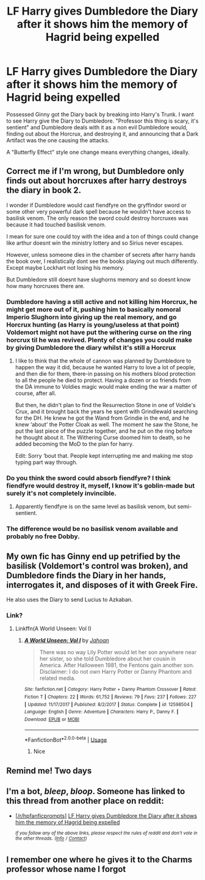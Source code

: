 #+TITLE: LF Harry gives Dumbledore the Diary after it shows him the memory of Hagrid being expelled

* LF Harry gives Dumbledore the Diary after it shows him the memory of Hagrid being expelled
:PROPERTIES:
:Author: LittenInAScarf
:Score: 56
:DateUnix: 1560541324.0
:DateShort: 2019-Jun-15
:FlairText: Request
:END:
Possessed Ginny got the Diary back by breaking into Harry's Trunk. I want to see Harry give the Diary to Dumbledore. "Professor this thing is scary, it's sentient" and Dumbledore deals with it as a non evil Dumbledore would, finding out about the Horcrux, and destroying it, and announcing that a Dark Artifact was the one causing the attacks.

A "Butterfly Effect" style one change means everything changes, ideally.


** Correct me if I'm wrong, but Dumbledore only finds out about horcruxes after harry destroys the diary in book 2.

I wonder if Dumbledore would cast fiendfyre on the gryffindor sword or some other very powerful dark spell because he wouldn't have access to basilisk venom. The only reason the sword could destroy horcruxes was because it had touched basilisk venom.

I mean for sure one could toy with the idea and a ton of things could change like arthur doesnt win the ministry lottery and so Sirius never escapes.

However, unless someone dies in the chamber of secrets after harry hands the book over, I realistically dont see the books playing out much differently. Except maybe Lockhart not losing his memory.

But Dumbledore still doesnt have slughorns memory and so doesnt know how many horcruxes there are.
:PROPERTIES:
:Author: hamstersmagic
:Score: 19
:DateUnix: 1560555205.0
:DateShort: 2019-Jun-15
:END:

*** Dumbledore having a still active and not killing him Horcrux, he might get more out of it, pushing him to basically nomoral Imperio Slughorn into giving up the real memory, and go Horcrux hunting (as Harry is young/useless at that point) Voldemort might not have put the withering curse on the ring horcrux til he was revived. Plenty of changes you could make by giving Dumbledore the diary whilst it's still a Horcrux
:PROPERTIES:
:Author: LittenInAScarf
:Score: 12
:DateUnix: 1560555899.0
:DateShort: 2019-Jun-15
:END:

**** I like to think that the whole of cannon was planned by Dumbledore to happen the way it did, because he wanted Harry to love a lot of people, and then die for them, there-in passing on his mothers blood protection to all the people he died to protect. Having a dozen or so friends from the DA immune to Voldies magic would make ending the war a matter of course, after all.

But then, he didn't plan to find the Resurrection Stone in one of Voldie's Crux, and it brought back the years he spent with Grindlewald searching for the DH. He knew he got the Wand from Grindie in the end, and he knew ‘about' the Potter Cloak as well. The moment he saw the Stone, he put the last piece of the puzzle together, and he put on the ring before he thought about it. The Withering Curse doomed him to death, so he added becoming the MoD to the plan for harry.

Edit: Sorry ‘bout that. People kept interrupting me and making me stop typing part way through.
:PROPERTIES:
:Author: Sefera17
:Score: 2
:DateUnix: 1560607802.0
:DateShort: 2019-Jun-15
:END:


*** Do you think the sword could absorb fiendfyre? I think fiendfyre would destroy it, myself, I know it's goblin-made but surely it's not completely invincible.
:PROPERTIES:
:Author: cavelioness
:Score: 5
:DateUnix: 1560572092.0
:DateShort: 2019-Jun-15
:END:

**** Apparently fiendfyre is on the same level as basilisk venom, but semi-sentient.
:PROPERTIES:
:Score: 2
:DateUnix: 1560610169.0
:DateShort: 2019-Jun-15
:END:


*** The difference would be no basilisk venom available and probably no free Dobby.
:PROPERTIES:
:Author: 15_Redstones
:Score: 1
:DateUnix: 1560582745.0
:DateShort: 2019-Jun-15
:END:


** My own fic has Ginny end up petrified by the basilisk (Voldemort's control was broken), and Dumbledore finds the Diary in her hands, interrogates it, and disposes of it with Greek Fire.

He also uses the Diary to send Lucius to Azkaban.
:PROPERTIES:
:Author: Jahoan
:Score: 3
:DateUnix: 1560570307.0
:DateShort: 2019-Jun-15
:END:

*** Link?
:PROPERTIES:
:Score: 1
:DateUnix: 1560577399.0
:DateShort: 2019-Jun-15
:END:

**** Linkffn(A World Unseen: Vol I)
:PROPERTIES:
:Author: Jahoan
:Score: 2
:DateUnix: 1560577440.0
:DateShort: 2019-Jun-15
:END:

***** [[https://www.fanfiction.net/s/12598504/1/][*/A World Unseen: Vol I/*]] by [[https://www.fanfiction.net/u/5869493/Jahoan][/Jahoan/]]

#+begin_quote
  There was no way Lily Potter would let her son anywhere near her sister, so she told Dumbledore about her cousin in America. After Halloween 1981, the Fentons gain another son. Disclaimer: I do not own Harry Potter or Danny Phantom and related media.
#+end_quote

^{/Site/:} ^{fanfiction.net} ^{*|*} ^{/Category/:} ^{Harry} ^{Potter} ^{+} ^{Danny} ^{Phantom} ^{Crossover} ^{*|*} ^{/Rated/:} ^{Fiction} ^{T} ^{*|*} ^{/Chapters/:} ^{22} ^{*|*} ^{/Words/:} ^{61,752} ^{*|*} ^{/Reviews/:} ^{79} ^{*|*} ^{/Favs/:} ^{237} ^{*|*} ^{/Follows/:} ^{227} ^{*|*} ^{/Updated/:} ^{11/17/2017} ^{*|*} ^{/Published/:} ^{8/2/2017} ^{*|*} ^{/Status/:} ^{Complete} ^{*|*} ^{/id/:} ^{12598504} ^{*|*} ^{/Language/:} ^{English} ^{*|*} ^{/Genre/:} ^{Adventure} ^{*|*} ^{/Characters/:} ^{Harry} ^{P.,} ^{Danny} ^{F.} ^{*|*} ^{/Download/:} ^{[[http://www.ff2ebook.com/old/ffn-bot/index.php?id=12598504&source=ff&filetype=epub][EPUB]]} ^{or} ^{[[http://www.ff2ebook.com/old/ffn-bot/index.php?id=12598504&source=ff&filetype=mobi][MOBI]]}

--------------

*FanfictionBot*^{2.0.0-beta} | [[https://github.com/tusing/reddit-ffn-bot/wiki/Usage][Usage]]
:PROPERTIES:
:Author: FanfictionBot
:Score: 2
:DateUnix: 1560577460.0
:DateShort: 2019-Jun-15
:END:

****** Nice
:PROPERTIES:
:Author: LeEpicRedditor69
:Score: 1
:DateUnix: 1560577472.0
:DateShort: 2019-Jun-15
:END:


** Remind me! Two days
:PROPERTIES:
:Author: ChampionOfChaos
:Score: 1
:DateUnix: 1560564826.0
:DateShort: 2019-Jun-15
:END:


** I'm a bot, /bleep/, /bloop/. Someone has linked to this thread from another place on reddit:

- [[[/r/hpfanficprompts]]] [[https://www.reddit.com/r/HPfanficPrompts/comments/c0tbe7/lf_harry_gives_dumbledore_the_diary_after_it/][LF Harry gives Dumbledore the Diary after it shows him the memory of Hagrid being expelled]]

 /^{If you follow any of the above links, please respect the rules of reddit and don't vote in the other threads.} ^{([[/r/TotesMessenger][Info]]} ^{/} ^{[[/message/compose?to=/r/TotesMessenger][Contact]])}/
:PROPERTIES:
:Author: TotesMessenger
:Score: 1
:DateUnix: 1560572317.0
:DateShort: 2019-Jun-15
:END:


** I remember one where he gives it to the Charms professor whose name I forgot
:PROPERTIES:
:Author: ZePwnzerRJ
:Score: 1
:DateUnix: 1560599595.0
:DateShort: 2019-Jun-15
:END:

